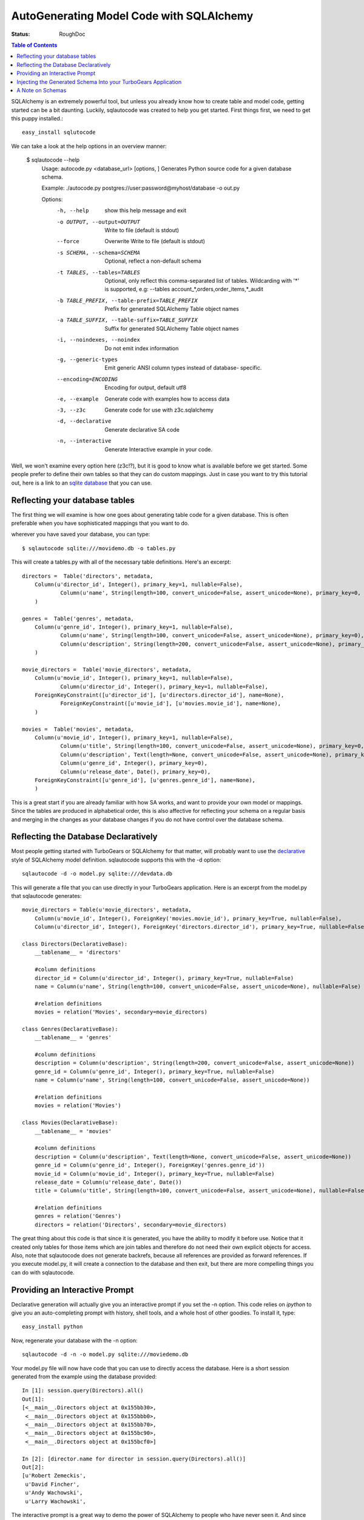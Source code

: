 .. _sqlautocode:

AutoGenerating Model Code with SQLAlchemy
==========================================

:Status: RoughDoc

.. contents:: Table of Contents
   :depth: 2


SQLAlchemy is an extremely powerful tool, but unless you
already know how to create table and model code, getting
started can be a bit daunting.  Luckily, sqlautocode was created
to help you get started.  First things first, we need to get
this puppy installed.::

   easy_install sqlutocode
   
We can take a look at the help options in an overview manner:

  $ sqlautocode --help
    Usage: autocode.py <database_url> [options, ]
    Generates Python source code for a given database schema.

    Example: ./autocode.py postgres://user:password@myhost/database -o out.py

    Options:
      -h, --help            show this help message and exit
      -o OUTPUT, --output=OUTPUT
                        Write to file (default is stdout)
      --force               Overwrite Write to file (default is stdout)
      -s SCHEMA, --schema=SCHEMA
                            Optional, reflect a non-default schema
      -t TABLES, --tables=TABLES
                            Optional, only reflect this comma-separated list of
                            tables. Wildcarding with '*' is supported, e.g:
                            --tables account_*,orders,order_items,*_audit
      -b TABLE_PREFIX, --table-prefix=TABLE_PREFIX
                            Prefix for generated SQLAlchemy Table object names
      -a TABLE_SUFFIX, --table-suffix=TABLE_SUFFIX
                            Suffix for generated SQLAlchemy Table object names
      -i, --noindexes, --noindex
                            Do not emit index information
      -g, --generic-types   Emit generic ANSI column types instead of database-
                            specific.
      --encoding=ENCODING   Encoding for output, default utf8
      -e, --example         Generate code with examples how to access data
      -3, --z3c             Generate code for use with z3c.sqlalchemy
      -d, --declarative     Generate declarative SA code
      -n, --interactive     Generate Interactive example in your code.

Well, we won't examine every option here (z3c!?), but it is good to know
what is available before we get started.  Some people prefer to define their
own tables so that they can do custom mappings. Just in case you want to try 
this tutorial out, here is a link to an `sqlite database`_ that you can use.

.. _`sqlite database`: ../../_static/tutorials/sqlautocode/moviedemo.db

Reflecting your database tables
--------------------------------------------------

The first thing we will examine is how one goes about generating table code
for a given database.  This is often preferable when you have sophisticated mappings
that you want to do.

wherever you have saved your database, you can type::

   $ sqlautocode sqlite:///movidemo.db -o tables.py

This will create a tables.py with all of the necessary table definitions.  Here's an excerpt::

    directors =  Table('directors', metadata,
        Column(u'director_id', Integer(), primary_key=1, nullable=False),
                Column(u'name', String(length=100, convert_unicode=False, assert_unicode=None), primary_key=0, nullable=False),
        )
    
    genres =  Table('genres', metadata,
        Column(u'genre_id', Integer(), primary_key=1, nullable=False),
                Column(u'name', String(length=100, convert_unicode=False, assert_unicode=None), primary_key=0),
                Column(u'description', String(length=200, convert_unicode=False, assert_unicode=None), primary_key=0),
        )
    
    movie_directors =  Table('movie_directors', metadata,
        Column(u'movie_id', Integer(), primary_key=1, nullable=False),
                Column(u'director_id', Integer(), primary_key=1, nullable=False),
        ForeignKeyConstraint([u'director_id'], [u'directors.director_id'], name=None),
                ForeignKeyConstraint([u'movie_id'], [u'movies.movie_id'], name=None),
        )
    
    movies =  Table('movies', metadata,
        Column(u'movie_id', Integer(), primary_key=1, nullable=False),
                Column(u'title', String(length=100, convert_unicode=False, assert_unicode=None), primary_key=0, nullable=False),
                Column(u'description', Text(length=None, convert_unicode=False, assert_unicode=None), primary_key=0),
                Column(u'genre_id', Integer(), primary_key=0),
                Column(u'release_date', Date(), primary_key=0),
        ForeignKeyConstraint([u'genre_id'], [u'genres.genre_id'], name=None),
        )

This is a great start if you are already familiar with how SA works, and want to provide your
own model or mappings.  Since the tables are produced in alphabetical order, this is also
affective for reflecting your schema on a regular basis and merging in the changes as your 
database changes if you do not have control over the database schema.  

Reflecting the Database Declaratively
-------------------------------------------------------
Most people getting started with TurboGears or SQLAlchemy for that matter, will probably want
to use the `declarative`_ style of SQLAlchemy model definition.  sqlautocode supports this with the
-d option::

  sqlautocode -d -o model.py sqlite:///devdata.db


.. _declarative: http://www.sqlalchemy.org/docs/05/reference/ext/declarative.html

This will generate a file that you can use directly in your TurboGears application.  Here is
an excerpt from the model.py that sqlautocode generates::

    movie_directors = Table(u'movie_directors', metadata,
        Column(u'movie_id', Integer(), ForeignKey('movies.movie_id'), primary_key=True, nullable=False),
        Column(u'director_id', Integer(), ForeignKey('directors.director_id'), primary_key=True, nullable=False),

    class Directors(DeclarativeBase):
        __tablename__ = 'directors'
    
        #column definitions
        director_id = Column(u'director_id', Integer(), primary_key=True, nullable=False)
        name = Column(u'name', String(length=100, convert_unicode=False, assert_unicode=None), nullable=False)
    
        #relation definitions
        movies = relation('Movies', secondary=movie_directors)
    
    class Genres(DeclarativeBase):
        __tablename__ = 'genres'
    
        #column definitions
        description = Column(u'description', String(length=200, convert_unicode=False, assert_unicode=None))
        genre_id = Column(u'genre_id', Integer(), primary_key=True, nullable=False)
        name = Column(u'name', String(length=100, convert_unicode=False, assert_unicode=None))
    
        #relation definitions
        movies = relation('Movies')
    
    class Movies(DeclarativeBase):
        __tablename__ = 'movies'
    
        #column definitions
        description = Column(u'description', Text(length=None, convert_unicode=False, assert_unicode=None))
        genre_id = Column(u'genre_id', Integer(), ForeignKey('genres.genre_id'))
        movie_id = Column(u'movie_id', Integer(), primary_key=True, nullable=False)
        release_date = Column(u'release_date', Date())
        title = Column(u'title', String(length=100, convert_unicode=False, assert_unicode=None), nullable=False)
    
        #relation definitions
        genres = relation('Genres')
        directors = relation('Directors', secondary=movie_directors)



The great thing about this code is that since it is generated, you have the ability to modify
it before use.  Notice that it created only tables for those items which are join tables
and therefore do not need their own explicit objects for access.  Also, note that sqlautocode
does not generate backrefs, because all references are provided as forward references.
If you execute model.py, it will create a connection to the database and then exit, 
but there are more compelling things you can do with sqlautocode.

Providing an Interactive Prompt
---------------------------------------------
Declarative generation will actually give you an interactive prompt if you set the -n option.  This
code relies on `ipython` to give you an auto-completing prompt with history, shell tools, and a whole
host of other goodies.  To install it, type::

   easy_install python

Now, regenerate your database with the -n option::

    sqlautocode -d -n -o model.py sqlite:///moviedemo.db

Your model.py file will now have code that you can use to directly access the database.
Here is a short session generated from the example using the database provided::
        
        In [1]: session.query(Directors).all()
        Out[1]: 
        [<__main__.Directors object at 0x155bb30>,
         <__main__.Directors object at 0x155bbb0>,
         <__main__.Directors object at 0x155bb70>,
         <__main__.Directors object at 0x155bc90>,
         <__main__.Directors object at 0x155bcf0>]
        
        In [2]: [director.name for director in session.query(Directors).all()]
        Out[2]: 
        [u'Robert Zemeckis',
         u'David Fincher',
         u'Andy Wachowski',
         u'Larry Wachowski',

The interactive prompt is a great way to demo the power of SQLAlchemy to people who
have never seen it.  And since the output of sqlautocode is just python code, you can modify
the output script to import all sorts of interesting libraries with which to visualize the provided data.

.. _`ipython`: http://www.ipython.org

Injecting the Generated Schema Into your TurboGears Application
-----------------------------------------------------------------

Now that you have a model.py file, you can put this directly in your TG project.  If you have a quickstarted
application, find model/auth.py.  Remove all of the table and declarative definitions, and replace them
with the table and declarative definitions inside the model.py file.  Do not copy over the metadata definition,
or the interactive prompt code if you are copying from the model.  It is very likely that this functionality
will be provided in the quickstart template, or as a paster command in the future, negating the
need for such copying.

A Note on Schemas
-----------------------------
If you use a postgres database, you might use schemas to organize your database's structure.
You can provide sqlautocode schemas for table generation.  Simply add -s <schema_name> to
the list of options.  If you are using the declarative  output, you can do likewise, but if your
database structure has interconnections between schemas, you can provide them as a comma-separated
list: -s <schema1>,<schema2>


